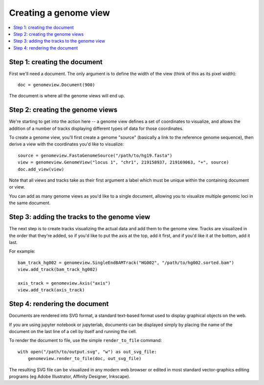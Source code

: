Creating a genome view
======================
.. contents:: :local:



Step 1: creating the document
-----------------------------

First we'll need a document. The only argument is to define the width of the view (think of this as its pixel width)::
    
    doc = genomeview.Document(900)

The document is where all the genome views will end up.


Step 2: creating the genome views
---------------------------------

We're starting to get into the action here -- a genome view defines a set of coordinates to visualize, and allows the addition of a number of tracks displaying different types of data for those coordinates.

To create a genome view, you'll first create a genome "source" (basically a link to the reference genome sequence), then derive a view with the coordinates you'd like to visualize::
    
    source = genomeview.FastaGenomeSource("/path/to/hg19.fasta")
    view = genomeview.GenomeView("locus 1", "chr1", 219158937, 219169063, "+", source)
    doc.add_view(view)

Note that all views and tracks take as their first argument a label which must be unique within the containing document or view.

You can add as many genome views as you'd like to a single document, allowing you to visualize multiple genomic loci in the same document.


Step 3: adding the tracks to the genome view
--------------------------------------------

The next step is to create tracks visualizing the actual data and add them to the genome view. Tracks are visualized in the order that they're added, so if you'd like to put the axis at the top, add it first, and if you'd like it at the bottom, add it last.

For example::

    bam_track_hg002 = genomeview.SingleEndBAMTrack("HG002", "/path/to/hg002.sorted.bam")
    view.add_track(bam_track_hg002)

    axis_track = genomeview.Axis("axis")
    view.add_track(axis_track)


Step 4: rendering the document
------------------------------

Documents are rendered into SVG format, a standard text-based format used to display graphical objects on the web.

If you are using jupyter notebook or jupyterlab, documents can be displayed simply by placing the name of the document on the last line of a cell by itself and running the cell.

To render the document to file, use the simple ``render_to_file`` command::

    with open("/path/to/output.svg", "w") as out_svg_file:
        genomeview.render_to_file(doc, out_svg_file)

The resulting SVG file can be visualized in any modern web browser or edited in most standard vector-graphics editing programs (eg Adobe Illustrator, Affinity Designer, Inkscape).